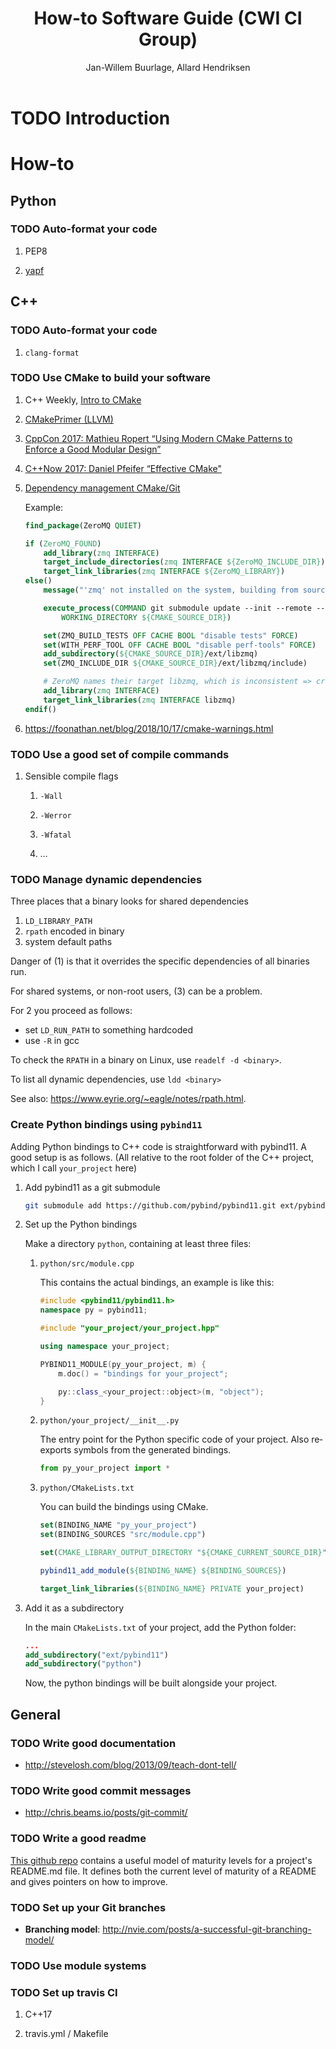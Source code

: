 #+TITLE: How-to Software Guide (CWI CI Group)
#+AUTHOR: Jan-Willem Buurlage, Allard Hendriksen
#+LANGUAGE: en
#+OPTIONS: toc:nil h:4 html-postamble:nil html-preamble:t tex:t f:t
#+OPTIONS: prop:("VERSION")
#+HTML_DOCTYPE: <!DOCTYPE html>
#+HTML_HEAD: <link href="http://fonts.googleapis.com/css?family=Roboto+Slab:400,700|Inconsolata:400,700" rel="stylesheet" type="text/css" />
#+HTML_HEAD: <link href="css/style.css" rel="stylesheet" type="text/css" />
#+LaTeX_CLASS: book

#+TOC: headlines 3

* TODO Introduction
* How-to
** Python
*** TODO Auto-format your code
**** PEP8
**** [[https://github.com/google/yapf][yapf]]
** C++
*** TODO Auto-format your code
**** =clang-format=
*** TODO Use CMake to build your software
**** C++ Weekly, [[https://www.youtube.com/watch?v=HPMvU64RUTY][Intro to CMake]]
**** [[https://llvm.org/docs/CMakePrimer.html][CMakePrimer (LLVM)]]
**** [[https://www.youtube.com/watch?v=eC9-iRN2b04][CppCon 2017: Mathieu Ropert “Using Modern CMake Patterns to Enforce a Good Modular Design”]]
**** [[https://www.youtube.com/watch?v=bsXLMQ6WgIk][C++Now 2017: Daniel Pfeifer “Effective CMake"]]
**** [[https://foonathan.net/blog/2016/07/07/cmake-dependency-handling.html][Dependency management CMake/Git]]
Example:
#+BEGIN_SRC cmake
find_package(ZeroMQ QUIET)

if (ZeroMQ_FOUND)
    add_library(zmq INTERFACE)
    target_include_directories(zmq INTERFACE ${ZeroMQ_INCLUDE_DIR})
    target_link_libraries(zmq INTERFACE ${ZeroMQ_LIBRARY})
else()
    message("'zmq' not installed on the system, building from source...")

    execute_process(COMMAND git submodule update --init --remote -- ext/libzmq
        WORKING_DIRECTORY ${CMAKE_SOURCE_DIR})

    set(ZMQ_BUILD_TESTS OFF CACHE BOOL "disable tests" FORCE)
    set(WITH_PERF_TOOL OFF CACHE BOOL "disable perf-tools" FORCE)
    add_subdirectory(${CMAKE_SOURCE_DIR}/ext/libzmq)
    set(ZMQ_INCLUDE_DIR ${CMAKE_SOURCE_DIR}/ext/libzmq/include)

    # ZeroMQ names their target libzmq, which is inconsistent => create a ghost dependency
    add_library(zmq INTERFACE)
    target_link_libraries(zmq INTERFACE libzmq)
endif()
#+END_SRC
**** https://foonathan.net/blog/2018/10/17/cmake-warnings.html
*** TODO Use a good set of compile commands
**** Sensible compile flags
***** =-Wall=
***** =-Werror=
***** =-Wfatal=
***** ...
*** TODO Manage dynamic dependencies
Three places that a binary looks for shared dependencies
1. =LD_LIBRARY_PATH=
2. =rpath= encoded in binary
3. system default paths

Danger of (1) is that it overrides the specific dependencies of all binaries run.

For shared systems, or non-root users, (3) can be a problem.

For 2 you proceed as follows:
- set =LD_RUN_PATH= to something hardcoded
- use =-R= in gcc

To check the =RPATH= in a binary on Linux, use =readelf -d <binary>=.

To list all dynamic dependencies, use =ldd <binary>=

See also: [[https://www.eyrie.org/~eagle/notes/rpath.html]].
*** Create Python bindings using =pybind11=
Adding Python bindings to C++ code is straightforward with pybind11. A good
setup is as follows. (All relative to the root folder of the C++ project, which
I call =your_project= here)
**** Add pybind11 as a git submodule
#+BEGIN_SRC bash
git submodule add https://github.com/pybind/pybind11.git ext/pybind11
#+END_SRC
**** Set up the Python bindings
Make a directory =python=, containing at least three files:
***** =python/src/module.cpp=
This contains the actual bindings, an example is like this:
#+BEGIN_SRC cpp
#include <pybind11/pybind11.h>
namespace py = pybind11;

#include "your_project/your_project.hpp"

using namespace your_project;

PYBIND11_MODULE(py_your_project, m) {
    m.doc() = "bindings for your_project";

    py::class_<your_project::object>(m, "object");
}
#+END_SRC
***** =python/your_project/__init__.py=
The entry point for the Python specific code of your project. Also reexports
symbols from the generated bindings.
#+BEGIN_SRC python
from py_your_project import *
#+END_SRC
***** =python/CMakeLists.txt=
You can build the bindings using CMake.
#+BEGIN_SRC cmake
set(BINDING_NAME "py_your_project")
set(BINDING_SOURCES "src/module.cpp")

set(CMAKE_LIBRARY_OUTPUT_DIRECTORY "${CMAKE_CURRENT_SOURCE_DIR}")

pybind11_add_module(${BINDING_NAME} ${BINDING_SOURCES})

target_link_libraries(${BINDING_NAME} PRIVATE your_project)
#+END_SRC
**** Add it as a subdirectory
In the main =CMakeLists.txt= of your project, add the Python folder:
#+BEGIN_SRC cmake
...
add_subdirectory("ext/pybind11")
add_subdirectory("python")
#+END_SRC
Now, the python bindings will be built alongside your project.
** General
*** TODO Write good documentation
- http://stevelosh.com/blog/2013/09/teach-dont-tell/
*** TODO Write good commit messages
- http://chris.beams.io/posts/git-commit/
*** TODO Write a good readme
[[https://github.com/LappleApple/feedmereadmes/blob/master/README-maturity-model.md][This github repo]] contains a useful model of maturity levels for a
project's README.md file. It defines both the current level of
maturity of a README and gives pointers on how to improve.
*** TODO Set up your Git branches
- *Branching model*: http://nvie.com/posts/a-successful-git-branching-model/
*** TODO Use module systems
*** TODO Set up travis CI
**** C++17
**** travis.yml / Makefile
